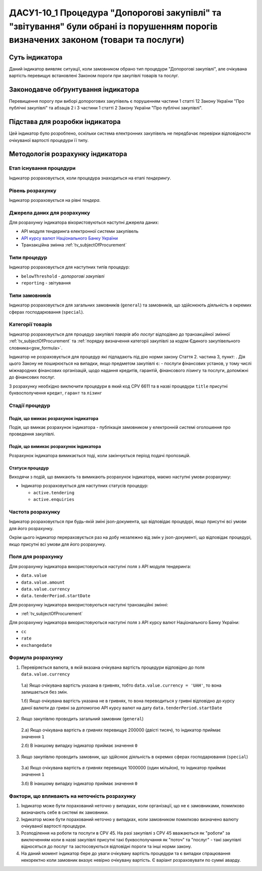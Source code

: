 ﻿####################################################################################################################
ДАСУ1-10_1 Процедура "Допорогові закупівлі" та "звітування" були обрані із порушенням порогів визначених законом (товари та послуги)
####################################################################################################################

***************
Суть індикатора
***************

Даний індикатор виявляє ситуації, коли замовником обрано тип процедури "Допорогові закупівлі", але очікувана вартість перевищує встановлені Законом пороги при закупівлі товарів та послуг.

************************************
Законодавче обґрунтування індикатора
************************************

Перевищення порогу при виборі допорогових закупівель є порушенням частини 1 статті 12 Закону України "Про публічні закупівлі" та абзаців 2 і 3 частини 1 статті 2 Закону України "Про публічні закупівлі".

********************************
Підстава для розробки індикатора
********************************

Цей індикатор було розроблено, оскільки система електронних закупівель не передбачає перевірки відповідности очікуваної вартості процедури її типу.

*********************************
Методологія розрахунку індикатора
*********************************

Етап існування процедури
========================
Індикатор розраховується, коли процедура знаходиться на етапі *тендерингу*.


Рівень розрахунку
=================
Індикатор розраховується на рівні *тендера*.

Джерела даних для розрахунку
============================

Для розрахунку індикатора вікористовуються наступні джерела даних:

- API модуля тендеринга електронної системи закупівель

- `API курсу валют Національного Банку України <https://bank.gov.ua/control/uk/publish/article?art_id=38441973#exchange>`_

- Транзакційна змінна :ref:`tv_subjectOfProcurement`

Типи процедур
=============

Індикатор розраховується для наступних типів процедур:

- ``belowThreshold`` - *допорогові закупівлі*
- ``reporting`` - звітування

Типи замовників
===============

Індикатор розраховується для загальних замовників (``general``) та замовників, що здійснюють діяльність в окремих сферах господарювання (``special``).


Категорії товарів
=================

Індикатор розраховується для процедур закупівлі *товарів* або *послуг* відподівно до транзакційної змінної :ref:`tv_subjectOfProcurement` та :ref:`порядку визначення категоріі закупівлі за кодом Єдиного закупівельного словника<gsw_formula>`.

Індикатор не розраховується для процедур які підпадають під дію норми закону Стаття 2. частина 3, пункт: . Дія цього Закону не поширюється на випадки, якщо предметом закупівлі є: - послуги фінансових установ, у тому числі міжнародних фінансових організацій, щодо надання кредитів, гарантій, фінансового лізингу та послуги, допоміжні до фінансових послуг.

З розрахунку необхідно виключити процедури в який код CPV 6611 та в назві процедури  ``title`` присутні буквосполучення ``кредит``, ``гарант`` та ``лізинг``

Стадії процедур
===============

Подія, що вмикає розрахунок індикатора
--------------------------------------

Подія, що вмикає розрахунок індикатора - публікація замовником у електронній системі оголошення про проведення закупівлі.

Подія, що вимикає розрахунок індикатора
---------------------------------------

Розрахунок індикатора вимикається тоді, коли закінчується період подачі пропозицій.

Статуси процедур
----------------

Виходячи з подій, що вмикають та вимикають розрахунок індикатора, маємо наступні умови розрахунку:

- Індикатор розраховується для наступних статусів процедур:

  - ``active.tendering``
  - ``active.enquiries``

Частота розрахунку
==================

Індикатор розраховується при будь-якій зміні json-документа, що відповідає процедурі, якщо присутні всі умови для його розрахунку.

Окрім цього індикатор перераховується раз на добу незалежно від змін у json-документі, що відповідає процедурі, якщо присутні всі умови для його розрахунку.

Поля для розрахунку
===================

Для розрахунку індикатора використовуються наступні поля з API модуля тендеринга:

- ``data.value``
- ``data.value.amount``
- ``data.value.currency``
- ``data.tenderPeriod.startDate``

Для розрахунку індикатора використовуються наступні транзакційні змінні:

- :ref:`tv_subjectOfProcurement`

Для розрахунку індикатора використовуються наступні поля з API курсу валют Національного Банку України:

- ``cc``
- ``rate``
- ``exchangedate``

Формула розрахунку
==================

1. Перевіряється валюта, в якій вказана очікувана вартість процедури відповідно до поля ``data.value.currency``

  1.а) Якщо очікувана вартість указана в гривнях, тобто ``data.value.currency = 'UAH'``, то вона залишається без змін.

  1.б) Якщо очікувана вартість указана не в гривнях, то вона переводиться у гривні відповідно до курсу даної валюти до гривні за допомогою API курсу валют на дату ``data.tenderPeriod.startDate``

2. Якщо закупівлю проводить загальний замовник (``general``)

  2.а) Якщо очікувана вартість *в гривнях* перевищує 200000 (двісті тисяч), то індикатор приймає значення ``1``

  2.б) В інакшому випадку індикатор приймає значення ``0``

3. Якщо закупівлю проводить замовник, що здійснює діяльність в окремих сферах господарювання (``special``)

  3.а) Якщо очікувана вартість *в гривнях* перевищує 1000000 (один мільйон), то індикатор приймає значення ``1``

  3.б) В інакшому випадку індикатор приймає значення ``0``

Фактори, що впливають на неточність розрахунку
==============================================

1. Індикатор може бути порахований неточно у випадках, коли організації, що не є замовниками, помилково визначають себе в системі як замовники.

2. Індикатор може бути порахований неточно у випадках, коли замовником помилково визначено валюту очікуваної вартості процедури.

3. Розподілення на роботи та послуги в CPV 45. На разі закупівлі з CPV 45 вважаються як "роботи" за виключенням коли в назві закупівлі присутні такі буквосполучання як "поточ" та "послуг" - такі закупівлі відносяться до послуг та застосовуються відповідні пороги та інші норми закону.

4. На даний момент індикатор бере до уваги очікувану вартість процедури та є випадки спрацювання некоректно коли замовник вказує невірно очікувану вартість. Є варіант розраховувати по суммі аварду.  
